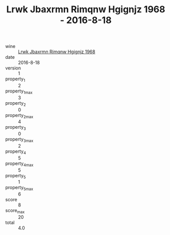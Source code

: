 :PROPERTIES:
:ID:                     7a205a20-79de-468c-b25d-fcbe7d00e200
:END:
#+TITLE: Lrwk Jbaxrmn Rimqnw Hgignjz 1968 - 2016-8-18

- wine :: [[id:060b07ce-b53e-4d97-98a0-d14e23d3aaae][Lrwk Jbaxrmn Rimqnw Hgignjz 1968]]
- date :: 2016-8-18
- version :: 1
- property_1 :: 2
- property_1_max :: 3
- property_2 :: 0
- property_2_max :: 4
- property_3 :: 0
- property_3_max :: 2
- property_4 :: 5
- property_4_max :: 5
- property_5 :: 1
- property_5_max :: 6
- score :: 8
- score_max :: 20
- total :: 4.0


